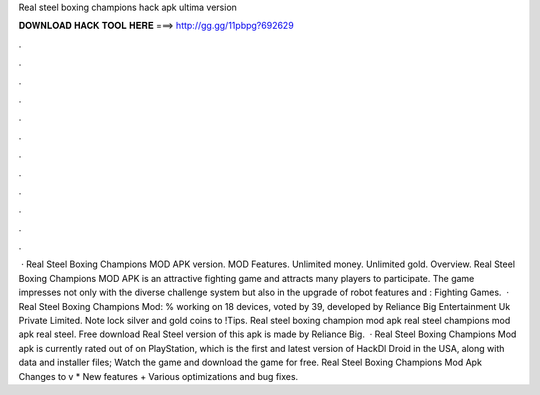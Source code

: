 Real steel boxing champions hack apk ultima version

𝐃𝐎𝐖𝐍𝐋𝐎𝐀𝐃 𝐇𝐀𝐂𝐊 𝐓𝐎𝐎𝐋 𝐇𝐄𝐑𝐄 ===> http://gg.gg/11pbpg?692629

.

.

.

.

.

.

.

.

.

.

.

.

 · Real Steel Boxing Champions MOD APK version. MOD Features. Unlimited money. Unlimited gold. Overview. Real Steel Boxing Champions MOD APK is an attractive fighting game and attracts many players to participate. The game impresses not only with the diverse challenge system but also in the upgrade of robot features and : Fighting Games.  · Real Steel Boxing Champions Mod: % working on 18 devices, voted by 39, developed by Reliance Big Entertainment Uk Private Limited. Note lock silver and gold coins to !Tips. Real steel boxing champion mod apk real steel champions mod apk real steel. Free download Real Steel version of this apk is made by Reliance Big.  · Real Steel Boxing Champions Mod apk is currently rated out of on PlayStation, which is the first and latest version of HackDl Droid in the USA, along with data and installer files; Watch the game and download the game for free. Real Steel Boxing Champions Mod Apk Changes to v * New features + Various optimizations and bug fixes.